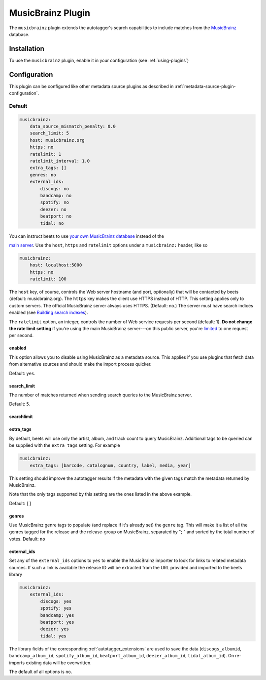 MusicBrainz Plugin
==================

The ``musicbrainz`` plugin extends the autotagger's search capabilities to
include matches from the MusicBrainz_ database.

.. _musicbrainz: https://musicbrainz.org/

Installation
------------

To use the ``musicbrainz`` plugin, enable it in your configuration (see
:ref:`using-plugins`)

.. _musicbrainz-config:

Configuration
-------------

This plugin can be configured like other metadata source plugins as described in
:ref:`metadata-source-plugin-configuration`.

Default
~~~~~~~

.. code-block:: yaml

    musicbrainz:
        data_source_mismatch_penalty: 0.0
        search_limit: 5
        host: musicbrainz.org
        https: no
        ratelimit: 1
        ratelimit_interval: 1.0
        extra_tags: []
        genres: no
        external_ids:
            discogs: no
            bandcamp: no
            spotify: no
            deezer: no
            beatport: no
            tidal: no

You can instruct beets to use `your own MusicBrainz database
<https://musicbrainz.org/doc/MusicBrainz_Server/Setup>`__ instead of the

`main server`_. Use the ``host``, ``https`` and ``ratelimit`` options under a
``musicbrainz:`` header, like so

.. code-block:: yaml

    musicbrainz:
        host: localhost:5000
        https: no
        ratelimit: 100

The ``host`` key, of course, controls the Web server hostname (and port,
optionally) that will be contacted by beets (default: musicbrainz.org). The
``https`` key makes the client use HTTPS instead of HTTP. This setting applies
only to custom servers. The official MusicBrainz server always uses HTTPS.
(Default: no.) The server must have search indices enabled (see `Building search
indexes`_).

The ``ratelimit`` option, an integer, controls the number of Web service
requests per second (default: 1). **Do not change the rate limit setting** if
you're using the main MusicBrainz server---on this public server, you're
limited_ to one request per second.

.. _building search indexes: https://musicbrainz.org/doc/Development/Search_server_setup

.. _limited: https://musicbrainz.org/doc/XML_Web_Service/Rate_Limiting

.. _main server: https://musicbrainz.org/

.. _musicbrainz.enabled:

enabled
+++++++

.. deprecated:: 2.3 Add ``musicbrainz`` to the ``plugins`` list instead.

This option allows you to disable using MusicBrainz as a metadata source. This
applies if you use plugins that fetch data from alternative sources and should
make the import process quicker.

Default: ``yes``.

.. _search_limit:

search_limit
++++++++++++

The number of matches returned when sending search queries to the MusicBrainz
server.

Default: ``5``.

searchlimit
+++++++++++

.. deprecated:: 2.4 Use `search_limit`_.

.. _extra_tags:

extra_tags
++++++++++

By default, beets will use only the artist, album, and track count to query
MusicBrainz. Additional tags to be queried can be supplied with the
``extra_tags`` setting. For example

.. code-block:: yaml

    musicbrainz:
        extra_tags: [barcode, catalognum, country, label, media, year]

This setting should improve the autotagger results if the metadata with the
given tags match the metadata returned by MusicBrainz.

Note that the only tags supported by this setting are the ones listed in the
above example.

Default: ``[]``

.. _genres:

genres
++++++

Use MusicBrainz genre tags to populate (and replace if it's already set) the
``genre`` tag. This will make it a list of all the genres tagged for the release
and the release-group on MusicBrainz, separated by "; " and sorted by the total
number of votes. Default: ``no``

.. _musicbrainz.external_ids:

external_ids
++++++++++++

Set any of the ``external_ids`` options to ``yes`` to enable the MusicBrainz
importer to look for links to related metadata sources. If such a link is
available the release ID will be extracted from the URL provided and imported to
the beets library

.. code-block:: yaml

    musicbrainz:
        external_ids:
            discogs: yes
            spotify: yes
            bandcamp: yes
            beatport: yes
            deezer: yes
            tidal: yes

The library fields of the corresponding :ref:`autotagger_extensions` are used to
save the data (``discogs_albumid``, ``bandcamp_album_id``, ``spotify_album_id``,
``beatport_album_id``, ``deezer_album_id``, ``tidal_album_id``). On re-imports
existing data will be overwritten.

The default of all options is ``no``.
